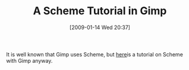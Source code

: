#+POSTID: 1597
#+DATE: [2009-01-14 Wed 20:37]
#+OPTIONS: toc:nil num:nil todo:nil pri:nil tags:nil ^:nil TeX:nil
#+CATEGORY: Link
#+TAGS: Programming Language, Scheme
#+TITLE: A Scheme Tutorial in Gimp

It is well known that Gimp uses Scheme, but [[http://www.gimp.org/tutorials/Basic_Scheme/][here]]is a tutorial on Scheme with Gimp anyway.



